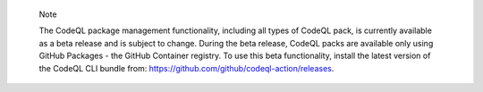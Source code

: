 .. pull-quote::

    Note

    The CodeQL package management functionality, including all types of CodeQL pack, is currently available as a beta release and is subject to change. During the beta release, CodeQL packs are available only using GitHub Packages - the GitHub Container registry. To use this beta functionality, install the latest version of the CodeQL CLI bundle from: https://github.com/github/codeql-action/releases.
